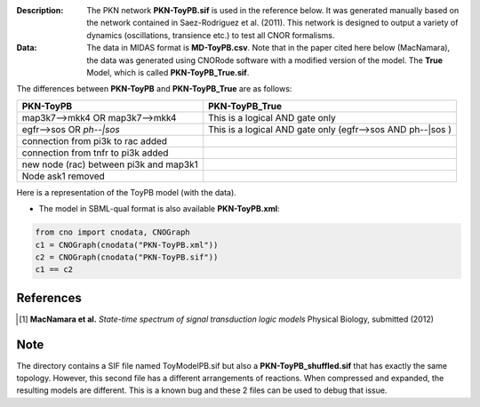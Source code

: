 :Description: The PKN network **PKN-ToyPB.sif** is used in the reference below.
    It was generated manually based on the network contained in Saez-Rodriguez 
    et al. (2011). This network is designed to output a variety of dynamics (oscillations, 
    transience etc.) to test all CNOR formalisms.

:Data: The data in MIDAS format is **MD-ToyPB.csv**. Note that in the paper cited 
    here below (MacNamara), the data was generated
    using CNORode software with a modified version of the model. The **True** Model, which
    is called **PKN-ToyPB_True.sif**. 
    
The differences between **PKN-ToyPB** and **PKN-ToyPB_True** are as follows:

========================================= =====================================================================
PKN-ToyPB                                 PKN-ToyPB_True
========================================= =====================================================================
map3k7-->mkk4 OR map3k7-->mkk4            This is a logical AND gate only
egfr-->sos OR `ph--|sos`                  This is a logical AND gate only (egfr-->sos AND ph--|sos )
connection from pi3k to rac added
connection from tnfr to pi3k added
new node (rac) between pi3k and map3k1
Node ask1 removed
========================================= =====================================================================

Here is a representation of the ToyPB model (with the data).

.. image:: https://github.com/cellnopt/cellnopt/blob/master/cno/datasets/ToyPB/ToyPB.png
   :width: 200pt
   :height: 100pt
   :align: center
   :alt: ToyPB figure


- The model in SBML-qual format is also available **PKN-ToyPB.xml**: 
  
  
.. code-block:: python

    from cno import cnodata, CNOGraph
    c1 = CNOGraph(cnodata("PKN-ToyPB.xml"))
    c2 = CNOGraph(cnodata("PKN-ToyPB.sif"))
    c1 == c2



References
--------------

.. [1] **MacNamara et al.** 
    *State-time spectrum of signal transduction logic models* 
    Physical Biology, submitted (2012)

Note
-------

The directory contains a SIF file named ToyModelPB.sif but also a
**PKN-ToyPB_shuffled.sif** that has exactly the same topology. However, this second
file has a different arrangements of reactions. When compressed and expanded, 
the resulting  models are different. This is a known bug and these 2 files can 
be used to debug that issue.
